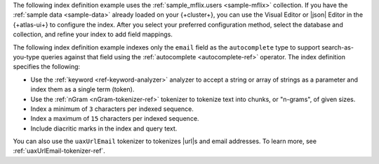 The following index definition example uses the 
:ref:`sample_mflix.users <sample-mflix>` collection. If you have 
the :ref:`sample data <sample-data>` already loaded on your 
{+cluster+}, you can use the Visual Editor or |json| Editor
in the {+atlas-ui+} to configure the index. After you select your
preferred configuration method, select the database and 
collection, and refine your index to add field mappings.

The following index definition example indexes only the ``email``
field as the ``autocomplete`` type to support search-as-you-type
queries against that field using the :ref:`autocomplete <autocomplete-ref>`
operator. The index definition specifies the following: 

- Use the :ref:`keyword <ref-keyword-analyzer>` analyzer to 
  accept a string or array of strings as a parameter and index 
  them as a single term (token).
- Use the :ref:`nGram <nGram-tokenizer-ref>` tokenizer to 
  tokenize text into chunks, or "n-grams", of given sizes.
- Index a minimum of ``3`` characters per indexed sequence.
- Index a maximum of ``15`` characters per indexed sequence.
- Include diacritic marks in the index and query text.

You can also use the ``uaxUrlEmail`` tokenizer to tokenizes 
|url|\s and email addresses. To learn more, see 
:ref:`uaxUrlEmail-tokenizer-ref`.
